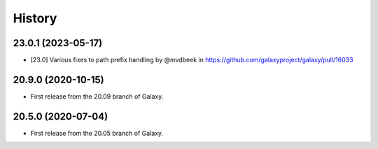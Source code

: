 History
-------

.. to_doc

---------------------
23.0.1 (2023-05-17)
---------------------

* [23.0] Various fixes to path prefix handling by @mvdbeek in https://github.com/galaxyproject/galaxy/pull/16033

---------------------
20.9.0 (2020-10-15)
---------------------

* First release from the 20.09 branch of Galaxy.

---------------------
20.5.0 (2020-07-04)
---------------------

* First release from the 20.05 branch of Galaxy.
